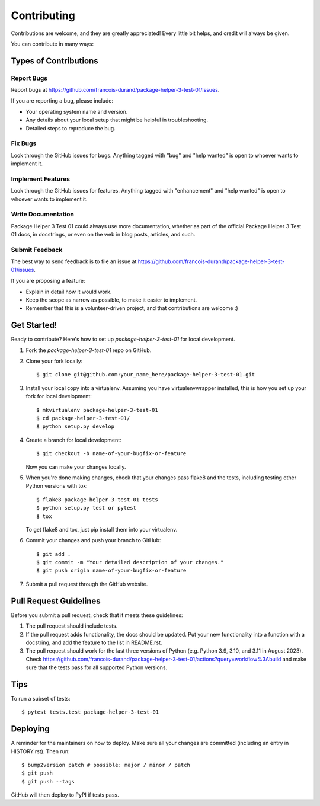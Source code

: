 .. highlight:: shell

============
Contributing
============

Contributions are welcome, and they are greatly appreciated! Every little bit
helps, and credit will always be given.

You can contribute in many ways:

Types of Contributions
----------------------

Report Bugs
~~~~~~~~~~~

Report bugs at https://github.com/francois-durand/package-helper-3-test-01/issues.

If you are reporting a bug, please include:

* Your operating system name and version.
* Any details about your local setup that might be helpful in troubleshooting.
* Detailed steps to reproduce the bug.

Fix Bugs
~~~~~~~~

Look through the GitHub issues for bugs. Anything tagged with "bug" and "help
wanted" is open to whoever wants to implement it.

Implement Features
~~~~~~~~~~~~~~~~~~

Look through the GitHub issues for features. Anything tagged with "enhancement"
and "help wanted" is open to whoever wants to implement it.

Write Documentation
~~~~~~~~~~~~~~~~~~~

Package Helper 3 Test 01 could always use more documentation, whether as part of the
official Package Helper 3 Test 01 docs, in docstrings, or even on the web in blog posts,
articles, and such.

Submit Feedback
~~~~~~~~~~~~~~~

The best way to send feedback is to file an issue at https://github.com/francois-durand/package-helper-3-test-01/issues.

If you are proposing a feature:

* Explain in detail how it would work.
* Keep the scope as narrow as possible, to make it easier to implement.
* Remember that this is a volunteer-driven project, and that contributions
  are welcome :)

Get Started!
------------

Ready to contribute? Here's how to set up `package-helper-3-test-01` for local development.

1. Fork the `package-helper-3-test-01` repo on GitHub.
2. Clone your fork locally::

    $ git clone git@github.com:your_name_here/package-helper-3-test-01.git

3. Install your local copy into a virtualenv. Assuming you have virtualenvwrapper installed, this is how you set up your fork for local development::

    $ mkvirtualenv package-helper-3-test-01
    $ cd package-helper-3-test-01/
    $ python setup.py develop

4. Create a branch for local development::

    $ git checkout -b name-of-your-bugfix-or-feature

   Now you can make your changes locally.

5. When you're done making changes, check that your changes pass flake8 and the
   tests, including testing other Python versions with tox::

    $ flake8 package-helper-3-test-01 tests
    $ python setup.py test or pytest
    $ tox

   To get flake8 and tox, just pip install them into your virtualenv.

6. Commit your changes and push your branch to GitHub::

    $ git add .
    $ git commit -m "Your detailed description of your changes."
    $ git push origin name-of-your-bugfix-or-feature

7. Submit a pull request through the GitHub website.

Pull Request Guidelines
-----------------------

Before you submit a pull request, check that it meets these guidelines:

1. The pull request should include tests.
2. If the pull request adds functionality, the docs should be updated. Put
   your new functionality into a function with a docstring, and add the
   feature to the list in README.rst.
3. The pull request should work for the last three versions of Python (e.g. Python 3.9, 3.10, and 3.11 in August 2023). Check
   https://github.com/francois-durand/package-helper-3-test-01/actions?query=workflow%3Abuild
   and make sure that the tests pass for all supported Python versions.

Tips
----

To run a subset of tests::

    $ pytest tests.test_package-helper-3-test-01

Deploying
---------

A reminder for the maintainers on how to deploy.
Make sure all your changes are committed (including an entry in HISTORY.rst).
Then run::

$ bump2version patch # possible: major / minor / patch
$ git push
$ git push --tags

GitHub will then deploy to PyPI if tests pass.
